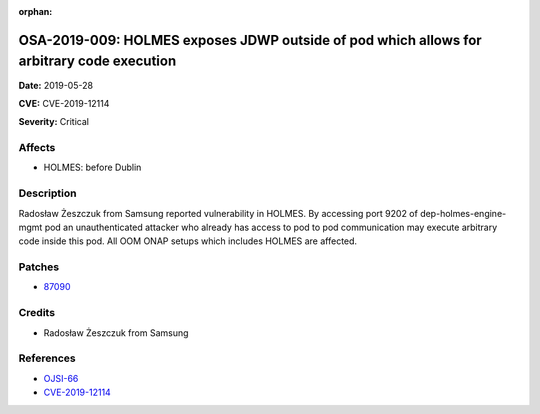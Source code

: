 .. This work is licensed under a Creative Commons Attribution 4.0 International License.
.. Copyright 2019 Samsung Electronics

:orphan:

==========================================================================================
OSA-2019-009: HOLMES exposes JDWP outside of pod which allows for arbitrary code execution
==========================================================================================

**Date:** 2019-05-28

**CVE:** CVE-2019-12114

**Severity:** Critical

Affects
-------

* HOLMES: before Dublin

Description
-----------

Radosław Żeszczuk from Samsung reported vulnerability in HOLMES. By accessing port 9202 of dep-holmes-engine-mgmt pod an unauthenticated attacker who already has access to pod to pod communication may execute arbitrary code inside this pod. All OOM ONAP setups which includes HOLMES are affected.

Patches
-------

* `87090 <https://gerrit.onap.org/r/#/c/holmes/engine-management/+/87090/>`_

Credits
-------

* Radosław Żeszczuk from Samsung

References
----------

* `OJSI-66 <https://jira.onap.org/browse/OJSI-66>`_
* `CVE-2019-12114 <https://cve.mitre.org/cgi-bin/cvename.cgi?name=CVE-2019-12114>`_
